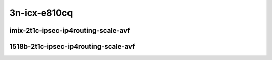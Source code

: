 
.. raw:: latex

    \clearpage

.. raw:: html

    <script type="text/javascript">

        function getDocHeight(doc) {
            doc = doc || document;
            var body = doc.body, html = doc.documentElement;
            var height = Math.max( body.scrollHeight, body.offsetHeight,
                html.clientHeight, html.scrollHeight, html.offsetHeight );
            return height;
        }

        function setIframeHeight(id) {
            var ifrm = document.getElementById(id);
            var doc = ifrm.contentDocument? ifrm.contentDocument:
                ifrm.contentWindow.document;
            ifrm.style.visibility = 'hidden';
            ifrm.style.height = "10px"; // reset to minimal height ...
            // IE opt. for bing/msn needs a bit added or scrollbar appears
            ifrm.style.height = getDocHeight( doc ) + 4 + "px";
            ifrm.style.visibility = 'visible';
        }

    </script>

3n-icx-e810cq
~~~~~~~~~~~~~

imix-2t1c-ipsec-ip4routing-scale-avf
------------------------------------

.. raw:: html

    <center>
    <iframe id="1" onload="setIframeHeight(this.id)" width="700" frameborder="0" scrolling="no" src="../../_static/vpp/3n-icx-e810cq-imix-ipsec-ip4routing-base-scale-avf-ndr-tsa.html"></iframe>
    <p><br></p>
    </center>

.. raw:: latex

    \begin{figure}[H]
        \centering
            \graphicspath{{../_build/_static/vpp/}}
            \includegraphics[clip, trim=0cm 0cm 5cm 0cm, width=0.70\textwidth]{3n-icx-e810cq-imix-ipsec-ip4routing-base-scale-avf-ndr-tsa}
            \label{fig:3n-icx-e810cq-imix-ipsec-ip4routing-base-scale-avf-ndr-tsa}
    \end{figure}

.. raw:: latex

    \clearpage

.. raw:: html

    <center>
    <iframe id="2" onload="setIframeHeight(this.id)" width="700" frameborder="0" scrolling="no" src="../../_static/vpp/3n-icx-e810cq-imix-ipsec-ip4routing-base-scale-avf-pdr-tsa.html"></iframe>
    <p><br></p>
    </center>

.. raw:: latex

    \begin{figure}[H]
        \centering
            \graphicspath{{../_build/_static/vpp/}}
            \includegraphics[clip, trim=0cm 0cm 5cm 0cm, width=0.70\textwidth]{3n-icx-e810cq-imix-ipsec-ip4routing-base-scale-avf-avf-pdr-tsa}
            \label{fig:3n-icx-e810cq-imix-ipsec-ip4routing-base-scale-avf-pdr-tsa}
    \end{figure}

.. raw:: latex

    \clearpage

1518b-2t1c-ipsec-ip4routing-scale-avf
-------------------------------------

.. raw:: html

    <center>
    <iframe id="3" onload="setIframeHeight(this.id)" width="700" frameborder="0" scrolling="no" src="../../_static/vpp/3n-icx-e810cq-1518b-ipsec-ip4routing-base-scale-avf-ndr-tsa.html"></iframe>
    <p><br></p>
    </center>

.. raw:: latex

    \begin{figure}[H]
        \centering
            \graphicspath{{../_build/_static/vpp/}}
            \includegraphics[clip, trim=0cm 0cm 5cm 0cm, width=0.70\textwidth]{3n-icx-e810cq-1518b-ipsec-ip4routing-base-scale-avf-ndr-tsa}
            \label{fig:3n-icx-e810cq-1518b-ipsec-ip4routing-base-scale-avf-ndr-tsa}
    \end{figure}

.. raw:: latex

    \clearpage

.. raw:: html

    <center>
    <iframe id="4" onload="setIframeHeight(this.id)" width="700" frameborder="0" scrolling="no" src="../../_static/vpp/3n-icx-e810cq-1518b-ipsec-ip4routing-base-scale-avf-pdr-tsa.html"></iframe>
    <p><br></p>
    </center>

.. raw:: latex

    \begin{figure}[H]
        \centering
            \graphicspath{{../_build/_static/vpp/}}
            \includegraphics[clip, trim=0cm 0cm 5cm 0cm, width=0.70\textwidth]{3n-icx-e810cq-1518b-ipsec-ip4routing-base-scale-avf-avf-pdr-tsa}
            \label{fig:3n-icx-e810cq-1518b-ipsec-ip4routing-base-scale-avf-pdr-tsa}
    \end{figure}

..
    .. raw:: latex

        \clearpage

    imix-2t1c-ipsec-ip4routing-scale-dpdk
    -------------------------------------

    .. raw:: html

        <center>
        <iframe id="5" onload="setIframeHeight(this.id)" width="700" frameborder="0" scrolling="no" src="../../_static/vpp/3n-icx-e810cq-imix-ipsec-ip4routing-base-scale-dpdk-ndr-tsa.html"></iframe>
        <p><br></p>
        </center>

    .. raw:: latex

        \begin{figure}[H]
            \centering
                \graphicspath{{../_build/_static/vpp/}}
                \includegraphics[clip, trim=0cm 0cm 5cm 0cm, width=0.70\textwidth]{3n-icx-e810cq-imix-ipsec-ip4routing-base-scale-dpdk-ndr-tsa}
                \label{fig:3n-icx-e810cq-imix-ipsec-ip4routing-base-scale-dpdk-ndr-tsa}
        \end{figure}

    .. raw:: latex

        \clearpage

    .. raw:: html

        <center>
        <iframe id="6" onload="setIframeHeight(this.id)" width="700" frameborder="0" scrolling="no" src="../../_static/vpp/3n-icx-e810cq-imix-ipsec-ip4routing-base-scale-dpdk-pdr-tsa.html"></iframe>
        <p><br></p>
        </center>

    .. raw:: latex

        \begin{figure}[H]
            \centering
                \graphicspath{{../_build/_static/vpp/}}
                \includegraphics[clip, trim=0cm 0cm 5cm 0cm, width=0.70\textwidth]{3n-icx-e810cq-imix-ipsec-ip4routing-base-scale-dpdk-avf-pdr-tsa}
                \label{fig:3n-icx-e810cq-imix-ipsec-ip4routing-base-scale-dpdk-pdr-tsa}
        \end{figure}

    .. raw:: latex

        \clearpage

    1518b-2t1c-ipsec-ip4routing-scale-dpdk
    --------------------------------------

    .. raw:: html

        <center>
        <iframe id="7" onload="setIframeHeight(this.id)" width="700" frameborder="0" scrolling="no" src="../../_static/vpp/3n-icx-e810cq-1518b-ipsec-ip4routing-base-scale-dpdk-ndr-tsa.html"></iframe>
        <p><br></p>
        </center>

    .. raw:: latex

        \begin{figure}[H]
            \centering
                \graphicspath{{../_build/_static/vpp/}}
                \includegraphics[clip, trim=0cm 0cm 5cm 0cm, width=0.70\textwidth]{3n-icx-e810cq-1518b-ipsec-ip4routing-base-scale-dpdk-ndr-tsa}
                \label{fig:3n-icx-e810cq-1518b-ipsec-ip4routing-base-scale-dpdk-ndr-tsa}
        \end{figure}

    .. raw:: latex

        \clearpage

    .. raw:: html

        <center>
        <iframe id="8" onload="setIframeHeight(this.id)" width="700" frameborder="0" scrolling="no" src="../../_static/vpp/3n-icx-e810cq-1518b-ipsec-ip4routing-base-scale-dpdk-pdr-tsa.html"></iframe>
        <p><br></p>
        </center>

    .. raw:: latex

        \begin{figure}[H]
            \centering
                \graphicspath{{../_build/_static/vpp/}}
                \includegraphics[clip, trim=0cm 0cm 5cm 0cm, width=0.70\textwidth]{3n-icx-e810cq-1518b-ipsec-ip4routing-base-scale-dpdk-avf-pdr-tsa}
                \label{fig:3n-icx-e810cq-1518b-ipsec-ip4routing-base-scale-dpdk-pdr-tsa}
        \end{figure}
